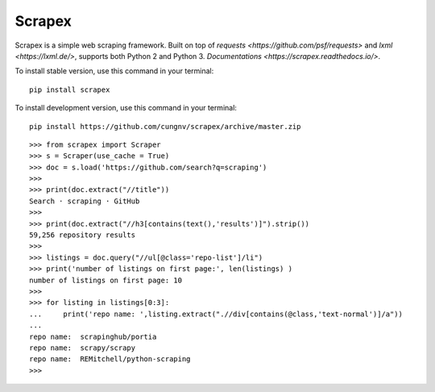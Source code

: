 Scrapex
=======
Scrapex is a simple web scraping framework. Built on top of `requests <https://github.com/psf/requests>` and `lxml <https://lxml.de/>`, supports both Python 2 and Python 3. `Documentations <https://scrapex.readthedocs.io/>`.

To install stable version, use this command in your terminal:
::

    pip install scrapex

To install development version, use this command in your terminal:
::
            
    pip install https://github.com/cungnv/scrapex/archive/master.zip
    

::
    
    
    >>> from scrapex import Scraper
    >>> s = Scraper(use_cache = True)
    >>> doc = s.load('https://github.com/search?q=scraping')
    >>> 
    >>> print(doc.extract("//title"))
    Search · scraping · GitHub
    >>> 
    >>> print(doc.extract("//h3[contains(text(),'results')]").strip())
    59,256 repository results
    >>> 
    >>> listings = doc.query("//ul[@class='repo-list']/li")
    >>> print('number of listings on first page:', len(listings) )
    number of listings on first page: 10
    >>> 
    >>> for listing in listings[0:3]:
    ...     print('repo name: ',listing.extract(".//div[contains(@class,'text-normal')]/a"))
    ... 
    repo name:  scrapinghub/portia
    repo name:  scrapy/scrapy
    repo name:  REMitchell/python-scraping
    >>> 

